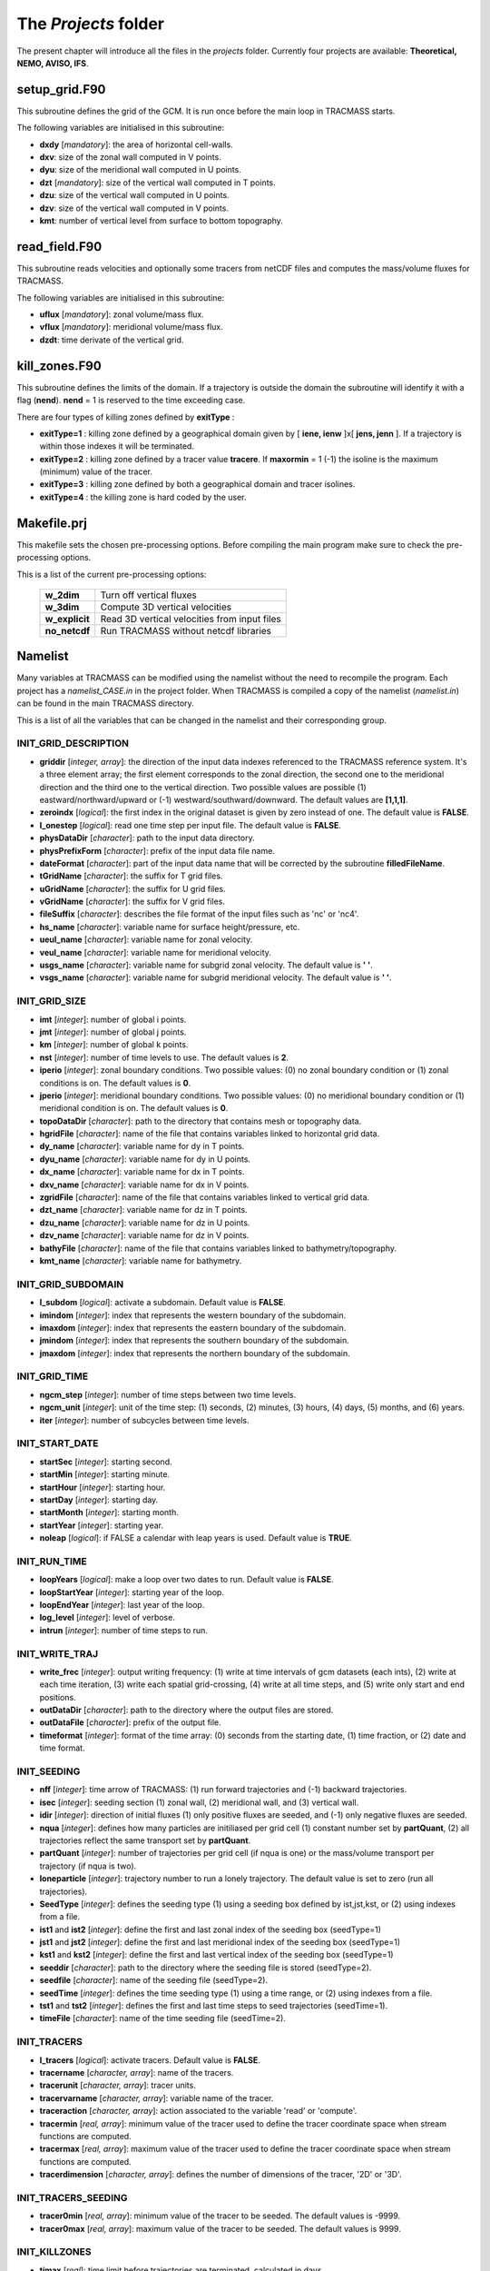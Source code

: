 The *Projects* folder
=====================

The present chapter will introduce all the files in the *projects* folder. Currently four projects are available: **Theoretical, NEMO, AVISO, IFS**.

setup_grid.F90
--------------

This subroutine defines the grid of the GCM. It is run once
before the main loop in TRACMASS starts.

The following variables are initialised in this subroutine:

* **dxdy** [*mandatory*]: the area of horizontal cell-walls.

* **dxv**:  size of the zonal wall computed in V points.

* **dyu**:  size of the meridional wall computed in U points.

* **dzt** [*mandatory*]: size of the vertical wall computed in T points.

* **dzu**: size of the vertical wall computed in U points.

* **dzv**: size of the vertical wall computed in V points.

* **kmt**: number of vertical level from surface to bottom topography.

read_field.F90
--------------

This subroutine reads velocities and optionally some tracers from netCDF files and computes the mass/volume fluxes for TRACMASS.

The following variables are initialised in this subroutine:

* **uflux** [*mandatory*]: zonal volume/mass flux.

* **vflux** [*mandatory*]: meridional volume/mass flux.

* **dzdt**: time derivate of the vertical grid.

kill_zones.F90
--------------

This subroutine defines the limits of the domain. If a trajectory is outside the domain the subroutine will identify it with a flag (**nend**). **nend** = 1 is reserved to the time exceeding case.

There are four types of killing zones defined by **exitType** :

.. image:: figs/fig_kzone.png
    :width: 550px
    :align: center
    :height: 400px
    :alt: Description of killing zones.

* **exitType=1** : killing zone defined by a geographical domain given by [ **iene, ienw** ]x[ **jens, jenn** ]. If a trajectory is within those indexes it will be terminated.

* **exitType=2** : killing zone defined by a tracer value **tracere**. If **maxormin** = 1 (-1) the isoline is the maximum (minimum) value of the tracer.

* **exitType=3** : killing zone defined by both a geographical domain and tracer isolines.

* **exitType=4** : the killing zone is hard coded by the user.


Makefile.prj
------------

This makefile sets the chosen pre-processing options. Before compiling the main program make sure to check the pre-processing options.

This is a list of the current pre-processing options:

  +----------------+------------------------------------------------+
  | **w_2dim**     | Turn off vertical fluxes                       |
  +----------------+------------------------------------------------+
  | **w_3dim**     | Compute 3D vertical velocities                 |
  +----------------+------------------------------------------------+
  | **w_explicit** | Read 3D vertical velocities from input files   |
  +----------------+------------------------------------------------+
  | **no_netcdf**  | Run TRACMASS without netcdf libraries          |
  +----------------+------------------------------------------------+

Namelist
--------

Many variables at TRACMASS can be modified using the namelist without the need to recompile the program. Each project has a *namelist_CASE.in* in the project folder. When TRACMASS is compiled a copy of the namelist (*namelist.in*) can be found in the main TRACMASS directory.

This is a list of all the variables that can be changed in the namelist and their corresponding group.

INIT_GRID_DESCRIPTION
^^^^^^^^^^^^^^^^^^^^^

* **griddir** [*integer, array*]: the direction of the input data indexes referenced to the TRACMASS reference system. It's a three element array; the first element corresponds to the zonal direction, the second one to the meridional direction and the third one to the vertical direction. Two possible values are possible (1) eastward/northward/upward or (-1) westward/southward/downward. The default values are **[1,1,1]**.

* **zeroindx** [*logical*]: the first index in the original dataset is given by zero instead of one. The default value is **FALSE**.

* **l_onestep** [*logical*]: read one time step per input file. The default value is **FALSE**.

* **physDataDir** [*character*]: path to the input data directory.

* **physPrefixForm** [*character*]: prefix of the input data file name.

* **dateFormat** [*character*]: part of the input data name that will be corrected by the subroutine **filledFileName**.

* **tGridName** [*character*]: the suffix for T grid files.

* **uGridName** [*character*]: the suffix for U grid files.

* **vGridName** [*character*]: the suffix for V grid files.

* **fileSuffix** [*character*]: describes the file format of the input files such as 'nc' or 'nc4'.

* **hs_name** [*character*]: variable name for surface height/pressure, etc.

* **ueul_name** [*character*]: variable name for zonal velocity.

* **veul_name** [*character*]: variable name for meridional velocity.

* **usgs_name** [*character*]: variable name for subgrid zonal velocity. The default value is **' '**.

* **vsgs_name** [*character*]: variable name for subgrid meridional velocity. The default value is **' '**.

INIT_GRID_SIZE
^^^^^^^^^^^^^^

* **imt** [*integer*]: number of global i points.

* **jmt** [*integer*]: number of global j points.

* **km** [*integer*]: number of global k points.

* **nst** [*integer*]: number of time levels to use. The default values is **2**.

* **iperio** [*integer*]: zonal boundary conditions. Two possible values: (0) no zonal boundary condition or (1) zonal conditions is on. The default values is **0**.

* **jperio** [*integer*]: meridional boundary conditions. Two possible values: (0) no meridional boundary condition or (1) meridional condition is on. The default values is **0**.

* **topoDataDir** [*character*]: path to the directory that contains mesh or topography data.

* **hgridFile** [*character*]: name of the file that contains variables linked to horizontal grid data.

* **dy_name** [*character*]:  variable name for dy in T points.

* **dyu_name** [*character*]:  variable name for dy in U points.

* **dx_name** [*character*]:  variable name for dx in T points.

* **dxv_name** [*character*]:  variable name for dx in V points.

* **zgridFile** [*character*]: name of the file that contains variables linked to vertical grid data.

* **dzt_name** [*character*]:  variable name for dz in T points.

* **dzu_name** [*character*]:  variable name for dz in U points.

* **dzv_name** [*character*]:  variable name for dz in V points.

* **bathyFile** [*character*]: name of the file that contains variables linked to bathymetry/topography.

* **kmt_name** [*character*]:  variable name for bathymetry.

INIT_GRID_SUBDOMAIN
^^^^^^^^^^^^^^^^^^^

* **l_subdom** [*logical*]:  activate a subdomain. Default value is **FALSE**.

* **imindom** [*integer*]:  index that represents the western boundary of the subdomain.

* **imaxdom** [*integer*]:  index that represents the eastern boundary of the subdomain.

* **jmindom** [*integer*]:  index that represents the southern boundary of the subdomain.

* **jmaxdom** [*integer*]:  index that represents the northern boundary of the subdomain.

INIT_GRID_TIME
^^^^^^^^^^^^^^

* **ngcm_step** [*integer*]:  number of time steps between two time levels.

* **ngcm_unit** [*integer*]:  unit of the time step: (1) seconds, (2) minutes, (3) hours, (4) days, (5) months, and (6) years.

* **iter** [*integer*]:  number of subcycles between time levels.

INIT_START_DATE
^^^^^^^^^^^^^^^

* **startSec** [*integer*]:  starting second.

* **startMin** [*integer*]:  starting minute.

* **startHour** [*integer*]:  starting hour.

* **startDay** [*integer*]:  starting day.

* **startMonth** [*integer*]:  starting month.

* **startYear** [*integer*]:  starting year.

* **noleap** [*logical*]:  if FALSE a calendar with leap years is used. Default value is **TRUE**.

INIT_RUN_TIME
^^^^^^^^^^^^^

* **loopYears** [*logical*]:  make a loop over two dates to run. Default value is **FALSE**.

* **loopStartYear** [*integer*]:  starting year of the loop.

* **loopEndYear** [*integer*]:  last year of the loop.

* **log_level** [*integer*]: level of verbose.

* **intrun** [*integer*]: number of time steps to run.

INIT_WRITE_TRAJ
^^^^^^^^^^^^^^^

* **write_frec** [*integer*]: output writing frequency: (1) write at time intervals of gcm datasets (each ints), (2) write at each time iteration, (3) write each spatial grid-crossing, (4) write at all time steps, and (5) write only start and end positions.

* **outDataDir** [*character*]:  path to the directory where the output files are stored.

* **outDataFile** [*character*]: prefix of the output file.

* **timeformat** [*integer*]: format of the time array: (0) seconds from the starting date, (1) time fraction, or (2) date and time format.

INIT_SEEDING
^^^^^^^^^^^^

* **nff** [*integer*]: time arrow of TRACMASS: (1) run forward trajectories and (-1) backward trajectories.

* **isec** [*integer*]: seeding section (1) zonal wall, (2) meridional wall, and (3) vertical wall.

* **idir** [*integer*]: direction of initial fluxes (1) only positive fluxes are seeded, and (-1) only negative fluxes are seeded.

* **nqua** [*integer*]: defines how many particles are initiliased per grid cell (1) constant number set by **partQuant**, (2) all trajectories reflect the same transport set by **partQuant**.

* **partQuant** [*integer*]:  number of trajectories per grid cell (if nqua is one) or the mass/volume transport per trajectory (if nqua is two).

* **loneparticle** [*integer*]: trajectory number to run a lonely trajectory. The default value is set to zero (run all trajectories).

* **SeedType** [*integer*]: defines the seeding type (1) using a seeding box defined by ist,jst,kst, or (2) using indexes from a file.

* **ist1** and **ist2** [*integer*]: define the first and last zonal index of the seeding box (seedType=1)

* **jst1** and **jst2** [*integer*]: define the first and last meridional index of the seeding box (seedType=1)

* **kst1** and **kst2** [*integer*]: define the first and last vertical index of the seeding box (seedType=1)

* **seeddir** [*character*]: path to the directory where the seeding file is stored (seedType=2).

* **seedfile** [*character*]: name of the seeding file (seedType=2).

* **seedTime** [*integer*]: defines the time seeding type (1) using a time range, or (2) using indexes from a file.

* **tst1** and **tst2** [*integer*]: defines the first and last time steps to seed trajectories (seedTime=1).

* **timeFile** [*character*]: name of the time seeding file (seedTime=2).

INIT_TRACERS
^^^^^^^^^^^^

* **l_tracers** [*logical*]:  activate tracers. Default value is **FALSE**.

* **tracername** [*character, array*]: name of the tracers.

* **tracerunit** [*character, array*]: tracer units.

* **tracervarname** [*character, array*]: variable name of the tracer.

* **traceraction** [*character, array*]: action associated to the variable 'read' or 'compute'.

* **tracermin** [*real, array*]: minimum value of the tracer used to define the tracer coordinate space when stream functions are computed.

* **tracermax** [*real, array*]: maximum value of the tracer used to define the tracer coordinate space when stream functions are computed.

* **tracerdimension** [*character, array*]: defines the number of dimensions of the tracer, '2D' or '3D'.

INIT_TRACERS_SEEDING
^^^^^^^^^^^^^^^^^^^^

* **tracer0min** [*real, array*]: minimum value of the tracer to be seeded. The default values is -9999.

* **tracer0max** [*real, array*]: maximum value of the tracer to be seeded. The default values is 9999.

INIT_KILLZONES
^^^^^^^^^^^^^^

* **timax** [*real*]: time limit before trajectories are terminated, calculated in days.

* **exitype** [*integer*]: selects the type of killing zones (1) defined by a regular box, (2) defined by a tracer value, (3) a combined tracer-geographical zone, and (4) hard coded killing zone.

* **ienw** and **iene** [*integer, array*]: define the western and eastern index of the killing zone (exitType=1).

* **jens** and **jenn** [*integer, array*]: define the southern and northern index of the killing zone (exitType=1).

* **tracerchoice** [*integer, array*]: defines the tracers that are used to defined the killing zone (exitType=2 or exitType=3). The index is given by the order of the tracer in **tracername**.

*  **tracere** [*real, array*]: value of the tracer that defines the killing zone (exitType=2 or exitType=3).

*  **maxormin** [*integer, array*]: sets the value of **tracere** to a (1) maximum or (-1) minimum value.
